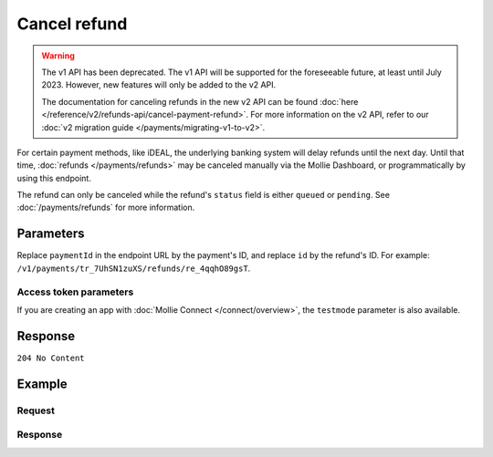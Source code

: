 Cancel refund
=============
.. api-name:: Refunds API
   :version: 1

.. warning:: The v1 API has been deprecated. The v1 API will be supported for the foreseeable future, at least until
             July 2023. However, new features will only be added to the v2 API.

             The documentation for canceling refunds in the new v2 API can be found
             :doc:`here </reference/v2/refunds-api/cancel-payment-refund>`. For more information on the v2 API, refer to
             our :doc:`v2 migration guide </payments/migrating-v1-to-v2>`.

.. endpoint::
   :method: DELETE
   :url: https://api.mollie.com/v1/payments/*paymentId*/refunds/*id*

.. authentication::
   :api_keys: true
   :organization_access_tokens: false
   :oauth: true

For certain payment methods, like iDEAL, the underlying banking system will delay refunds until the next day. Until that
time, :doc:`refunds </payments/refunds>` may be canceled manually via the Mollie Dashboard, or programmatically by using
this endpoint.

The refund can only be canceled while the refund's ``status`` field is either ``queued`` or ``pending``. See
:doc:`/payments/refunds` for more information.

Parameters
----------
Replace ``paymentId`` in the endpoint URL by the payment's ID, and replace ``id`` by the refund's ID. For example:
``/v1/payments/tr_7UhSN1zuXS/refunds/re_4qqhO89gsT``.

Access token parameters
^^^^^^^^^^^^^^^^^^^^^^^
If you are creating an app with :doc:`Mollie Connect </connect/overview>`, the ``testmode`` parameter is also
available.

.. parameter:: testmode
   :type: boolean
   :condition: optional
   :collapse: true

   Set this to ``true`` to cancel a test mode refund.

Response
--------
``204 No Content``

Example
-------

Request
^^^^^^^
.. code-block:: bash
   :linenos:

   curl -X DELETE https://api.mollie.com/v1/payments/tr_WDqYK6vllg/refunds/re_4qqhO89gsT \
       -H "Authorization: Bearer test_dHar4XY7LxsDOtmnkVtjNVWXLSlXsM"

Response
^^^^^^^^
.. code-block:: none
   :linenos:

   HTTP/1.1 204 No Content
